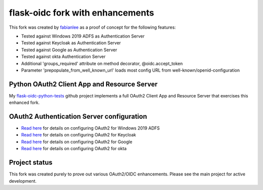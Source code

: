 flask-oidc fork with enhancements
==========

This fork was created by `fabianlee <https://github.com/fabianlee>`_ as a proof of concept for the following features:

* Tested against Windows 2019 ADFS as Authentication Server
* Tested against Keycloak as Authentication Server
* Tested against Google as Authentication Server
* Tested against okta Authentication Server
* Additional 'groups_required' attribute on method decorator, @oidc.accept_token
* Parameter 'prepopulate_from_well_known_url' loads most config URL from well-known/openid-configuration


Python OAuth2 Client App and Resource Server
----------

My `flask-oidc-python-tests <https://github.com/fabianlee/flask-oidc-python-tests>`_ github project implements a full OAuth2 Client App and Resource Server that exercises this enhanced fork.


OAuth2 Authentication Server configuration
----------

* `Read here <https://fabianlee.org/2022/08/22/microsoft-configuring-an-application-group-for-oauth2-oidc-on-adfs-2019/>`_ for details on configuring OAuth2 for Windows 2019 ADFS
* `Read here <https://fabianlee.org/2022/08/22/microsoft-configuring-an-application-group-for-oauth2-oidc-on-adfs-2019/>`_ for details on configuring OAuth2 for Keycloak
* `Read here <https://fabianlee.org/2022/09/13/oauth2-configuring-google-for-oauth2-oidc/>`_ for details on configuring OAuth2 for Google
* `Read here <https://fabianlee.org/2022/09/12/oauth2-configuring-okta-for-oauth2-oidc/>`_ for details on configuring OAuth2 for okta


Project status
----------

This fork was created purely to prove out various OAuth2/OIDC enhancements.  Please see the main project for active development.
